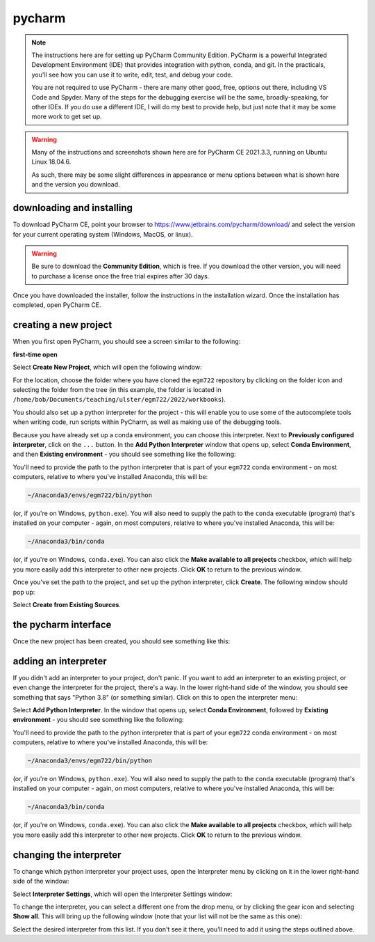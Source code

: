 pycharm
========

.. note::

    The instructions here are for setting up PyCharm Community Edition. PyCharm is a powerful Integrated Development
    Environment (IDE) that provides integration with python, conda, and git. In the practicals, you'll see how you
    can use it to write, edit, test, and debug your code.

    You are not required to use PyCharm - there are many other good, free, options out there, including VS Code and
    Spyder. Many of the steps for the debugging exercise will be the same, broadly-speaking, for other IDEs.
    If you do use a different IDE, I will do my best to provide help, but just note that it may be some more work to
    get set up.

.. warning::

    Many of the instructions and screenshots shown here are for PyCharm CE 2021.3.3, running on Ubuntu Linux 18.04.6.

    As such, there may be some slight differences in appearance or menu options between what is shown here
    and the version you download.


downloading and installing
---------------------------

To download PyCharm CE, point your browser to https://www.jetbrains.com/pycharm/download/ and select the version
for your current operating system (Windows, MacOS, or linux).

.. warning::

    Be sure to download the **Community Edition**, which is free. If you download the other version, you will need to
    purchase a license once the free trial expires after 30 days.

Once you have downloaded the installer, follow the instructions in the installation wizard. Once the installation has
completed, open PyCharm CE.

.. _create project:

creating a new project
-----------------------

When you first open PyCharm, you should see a screen similar to the following:

**first-time open**

Select **Create New Project**, which will open the following window:

.. image:: ../../../img/egm722/setup/pycharm/new_project_blank.png
    :width: 600
    :align: center
    :alt: the new project creation window

For the location, choose the folder where you have cloned the ``egm722`` repository by clicking on the folder icon
and selecting the folder from the tree (in this example, the folder is located in
``/home/bob/Documents/teaching/ulster/egm722/2022/workbooks``).

You should also set up a python interpreter for the project - this will enable you to use some of the autocomplete
tools when writing code, run scripts within PyCharm, as well as making use of the debugging tools.

Because you have already set up a conda environment, you can choose this interpreter. Next to
**Previously configured interpreter**, click on the ``...`` button. In the **Add Python Interpreter** window
that opens up, select **Conda Environment**, and then **Existing environment** - you should see something
like the following:

.. image:: ../../../img/egm722/setup/pycharm/add_interpreter.png
    :width: 600
    :align: center
    :alt: adding an existing conda environment

You'll need to provide the path to the python interpreter that is part of your ``egm722`` conda environment - on
most computers, relative to where you've installed Anaconda, this will be:

.. code-block:: sh

    ~/Anaconda3/envs/egm722/bin/python

(or, if you're on Windows, ``python.exe``). You will also need to supply the path to the ``conda`` executable
(program) that's installed on your computer - again, on most computers, relative to where you've installed
Anaconda, this will be:

.. code-block:: sh

    ~/Anaconda3/bin/conda

(or, if you're on Windows, ``conda.exe``). You can also click the **Make available to all projects** checkbox,
which will help you more easily add this interpreter to other new projects. Click **OK** to return to the previous
window.

Once you've set the path to the project, and set up the python interpreter, click **Create**. The following window
should pop up:

.. image:: ../../../img/egm722/setup/pycharm/not_empty.png
    :width: 400
    :align: center
    :alt: a dialog window warning you that the folder is not empty

Select **Create from Existing Sources**.

the pycharm interface
----------------------

Once the new project has been created, you should see something like this:

.. image:: ../../../img/egm722/setup/pycharm/pycharm_interface.png
    :width: 600
    :align: center
    :alt: the pycharm interface with the egm722 project opened

.. _adding interpreter:

adding an interpreter
----------------------

If you didn't add an interpreter to your project, don't panic. If you want to add an interpreter to an existing
project, or even change the interpreter for the project, there's a way. In the lower right-hand side of the window,
you should see something that says "Python 3.8" (or something similar). Click on this to open the interpreter menu:

.. image:: ../../../img/egm722/setup/pycharm/interpreter_menu.png
    :width: 300
    :align: center
    :alt: the interpreter menu

Select **Add Python Interpreter**. In the window that opens up,
select **Conda Environment**, followed by **Existing environment** - you should see something like the following:

.. image:: ../../../img/egm722/setup/pycharm/add_interpreter.png
    :width: 600
    :align: center
    :alt: adding an existing conda environment

You'll need to provide the path to the python interpreter that is part of your ``egm722`` conda environment - on
most computers, relative to where you've installed Anaconda, this will be:

.. code-block:: sh

    ~/Anaconda3/envs/egm722/bin/python

(or, if you're on Windows, ``python.exe``). You will also need to supply the path to the ``conda`` executable
(program) that's installed on your computer - again, on most computers, relative to where you've installed
Anaconda, this will be:

.. code-block:: sh

    ~/Anaconda3/bin/conda

(or, if you're on Windows, ``conda.exe``). You can also click the **Make available to all projects** checkbox, which
will help you more easily add this interpreter to other new projects. Click **OK** to return to the previous window.

changing the interpreter
-------------------------

To change which python interpreter your project uses, open the Interpreter menu by clicking on it in the
lower right-hand side of the window:

.. image:: ../../../img/egm722/setup/pycharm/interpreter_menu.png
    :width: 300
    :align: center
    :alt: the interpreter menu

Select **Interpreter Settings**, which will open the Interpreter Settings window:

.. image:: ../../../img/egm722/setup/pycharm/interpreter_settings.png
    :width: 600
    :align: center
    :alt: the interpreter settings window

To change the interpreter, you can select a different one from the drop menu, or by clicking the gear icon and
selecting **Show all**. This will bring up the following window (note that your list will not be the same as this one):

.. image:: ../../../img/egm722/setup/pycharm/interpreters_list.png
    :width: 600
    :align: center
    :alt: a list of all of the available interpreters

Select the desired interpreter from this list. If you don't see it there, you'll need to add it using the steps
outlined above.
